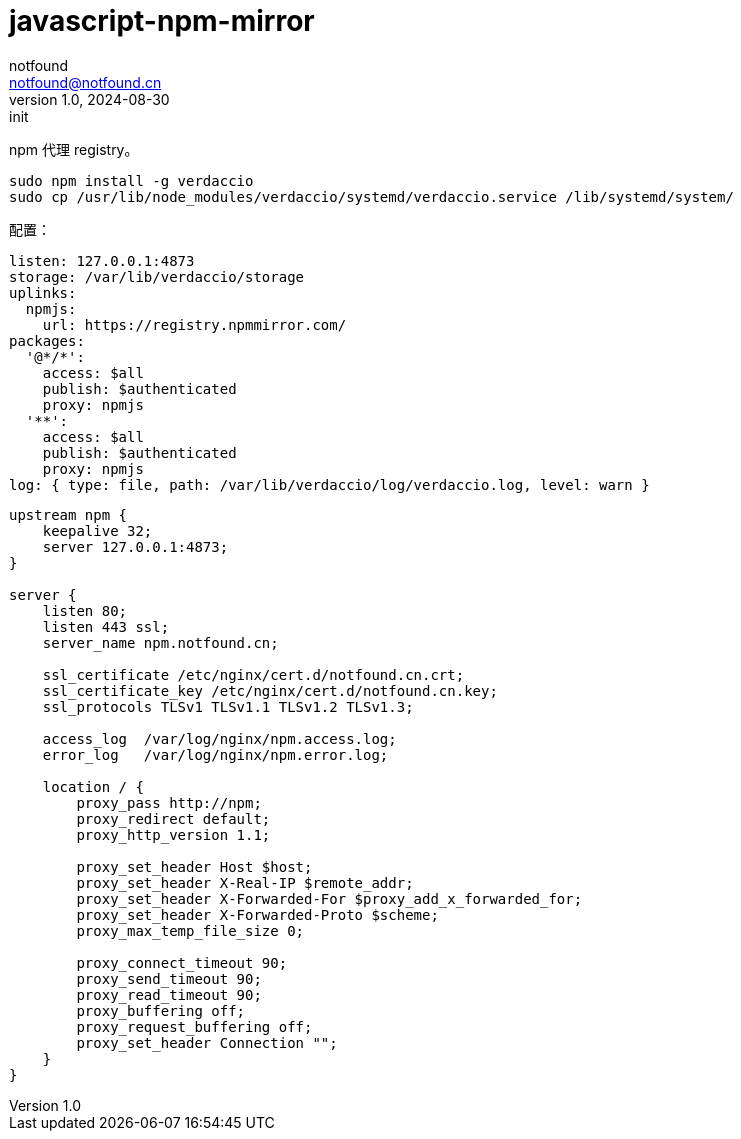 = javascript-npm-mirror
notfound <notfound@notfound.cn>
1.0, 2024-08-30: init

:page-slug: javascript-npm-mirror
:page-category: npm
:page-tags: npm
:page-draft: true

npm 代理 registry。

[source,bash]
----
sudo npm install -g verdaccio
sudo cp /usr/lib/node_modules/verdaccio/systemd/verdaccio.service /lib/systemd/system/
----

配置：

[source,yaml]
----
listen: 127.0.0.1:4873
storage: /var/lib/verdaccio/storage
uplinks:
  npmjs:
    url: https://registry.npmmirror.com/
packages:
  '@*/*':
    access: $all
    publish: $authenticated
    proxy: npmjs
  '**':
    access: $all
    publish: $authenticated
    proxy: npmjs
log: { type: file, path: /var/lib/verdaccio/log/verdaccio.log, level: warn }

----


[source,nginx]
----
upstream npm {
    keepalive 32;
    server 127.0.0.1:4873;
}

server {
    listen 80;
    listen 443 ssl;
    server_name npm.notfound.cn;

    ssl_certificate /etc/nginx/cert.d/notfound.cn.crt;
    ssl_certificate_key /etc/nginx/cert.d/notfound.cn.key;
    ssl_protocols TLSv1 TLSv1.1 TLSv1.2 TLSv1.3;

    access_log  /var/log/nginx/npm.access.log;
    error_log   /var/log/nginx/npm.error.log;

    location / {
        proxy_pass http://npm;
        proxy_redirect default;
        proxy_http_version 1.1;

        proxy_set_header Host $host;
        proxy_set_header X-Real-IP $remote_addr;
        proxy_set_header X-Forwarded-For $proxy_add_x_forwarded_for;
        proxy_set_header X-Forwarded-Proto $scheme;
        proxy_max_temp_file_size 0;

        proxy_connect_timeout 90;
        proxy_send_timeout 90;
        proxy_read_timeout 90;
        proxy_buffering off;
        proxy_request_buffering off;
        proxy_set_header Connection "";
    }
}
----
